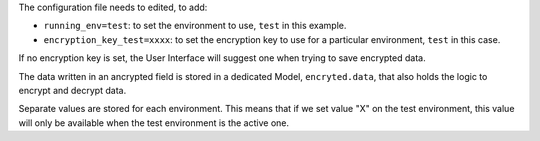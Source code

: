 The configuration file needs to edited, to add:

* ``running_env=test``: to set the environment to use, ``test`` in this example.
* ``encryption_key_test=xxxx``: to set the encryption key to use for a particular environment, ``test`` in this case.

If no encryption key is set, the User Interface will suggest one when trying to save encrypted data.

The data written in an ancrypted field is stored in a dedicated Model,
``encryted.data``, that also holds the logic to encrypt and decrypt data.

Separate values are stored for each environment.
This means that if we set value "X" on the test environment,
this value will only be available when the test environment is the active one.
